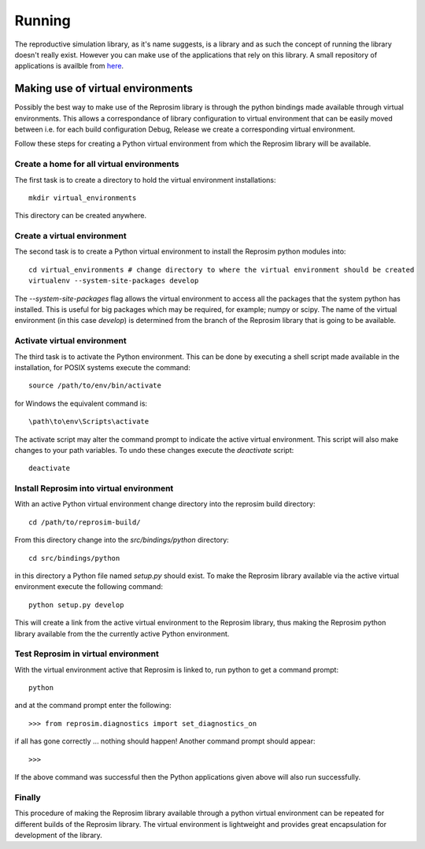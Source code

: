 
=======
Running
=======

The reproductive simulation library, as it's name suggests, is a library and as such the concept of running the library doesn't really exist.  However you can make use of the applications that rely on this library.  A small repository of applications is availble from `here <https://github.com/LungNoodle/lungapps>`_.  

Making use of virtual environments
==================================

Possibly the best way to make use of the Reprosim library is through the python bindings made available through virtual environments.  This allows a correspondance of library configuration to virtual environment that can be easily moved between i.e. for each build configuration Debug, Release we create a corresponding virtual environment.

Follow these steps for creating a Python virtual environment from which the Reprosim library will be available.

Create a home for all virtual environments
------------------------------------------

The first task is to create a directory to hold the virtual environment installations::

  mkdir virtual_environments
  
This directory can be created anywhere.

Create a virtual environment
----------------------------

The second task is to create a Python virtual environment to install the Reprosim python modules into::

  cd virtual_environments # change directory to where the virtual environment should be created
  virtualenv --system-site-packages develop
  
The *--system-site-packages* flag allows the virtual environment to access all the packages that the system python has installed.  This is useful for big packages which may be required, for example; numpy or scipy.  The name of the virtual environment (in this case *develop*) is determined from the branch of the Reprosim library that is going to be available.

Activate virtual environment
----------------------------

The third task is to activate the Python environment.  This can be done by executing a shell script made available in the installation, for POSIX systems execute the command::

  source /path/to/env/bin/activate
  
for Windows the equivalent command is::

  \path\to\env\Scripts\activate
  
The activate script may alter the command prompt to indicate the active virtual environment.  This script will also make changes to your path variables.  To undo these changes execute the *deactivate* script::

  deactivate
  
Install Reprosim into virtual environment
---------------------------------------

With an active Python virtual environment change directory into the reprosim build directory::

  cd /path/to/reprosim-build/
  
From this directory change into the *src/bindings/python* directory::

  cd src/bindings/python
  
in this directory a Python file named *setup.py* should exist.  To make the Reprosim library available via the active virtual environment execute the following command::

  python setup.py develop
  
This will create a link from the active virtual environment to the Reprosim library, thus making the Reprosim python library available from the the currently active Python environment.

Test Reprosim in virtual environment
----------------------------------

With the virtual environment active that Reprosim is linked to, run python to get a command prompt::
  
  python
  
and at the command prompt enter the following::

  >>> from reprosim.diagnostics import set_diagnostics_on
  
if all has gone correctly ... nothing should happen! Another command prompt should appear::

  >>>

If the above command was successful then the Python applications given above will also run successfully.

Finally
-------

This procedure of making the Reprosim library available through a python virtual environment can be repeated for different builds of the Reprosim library.  The virtual environment is lightweight and provides great encapsulation for development of the library.
